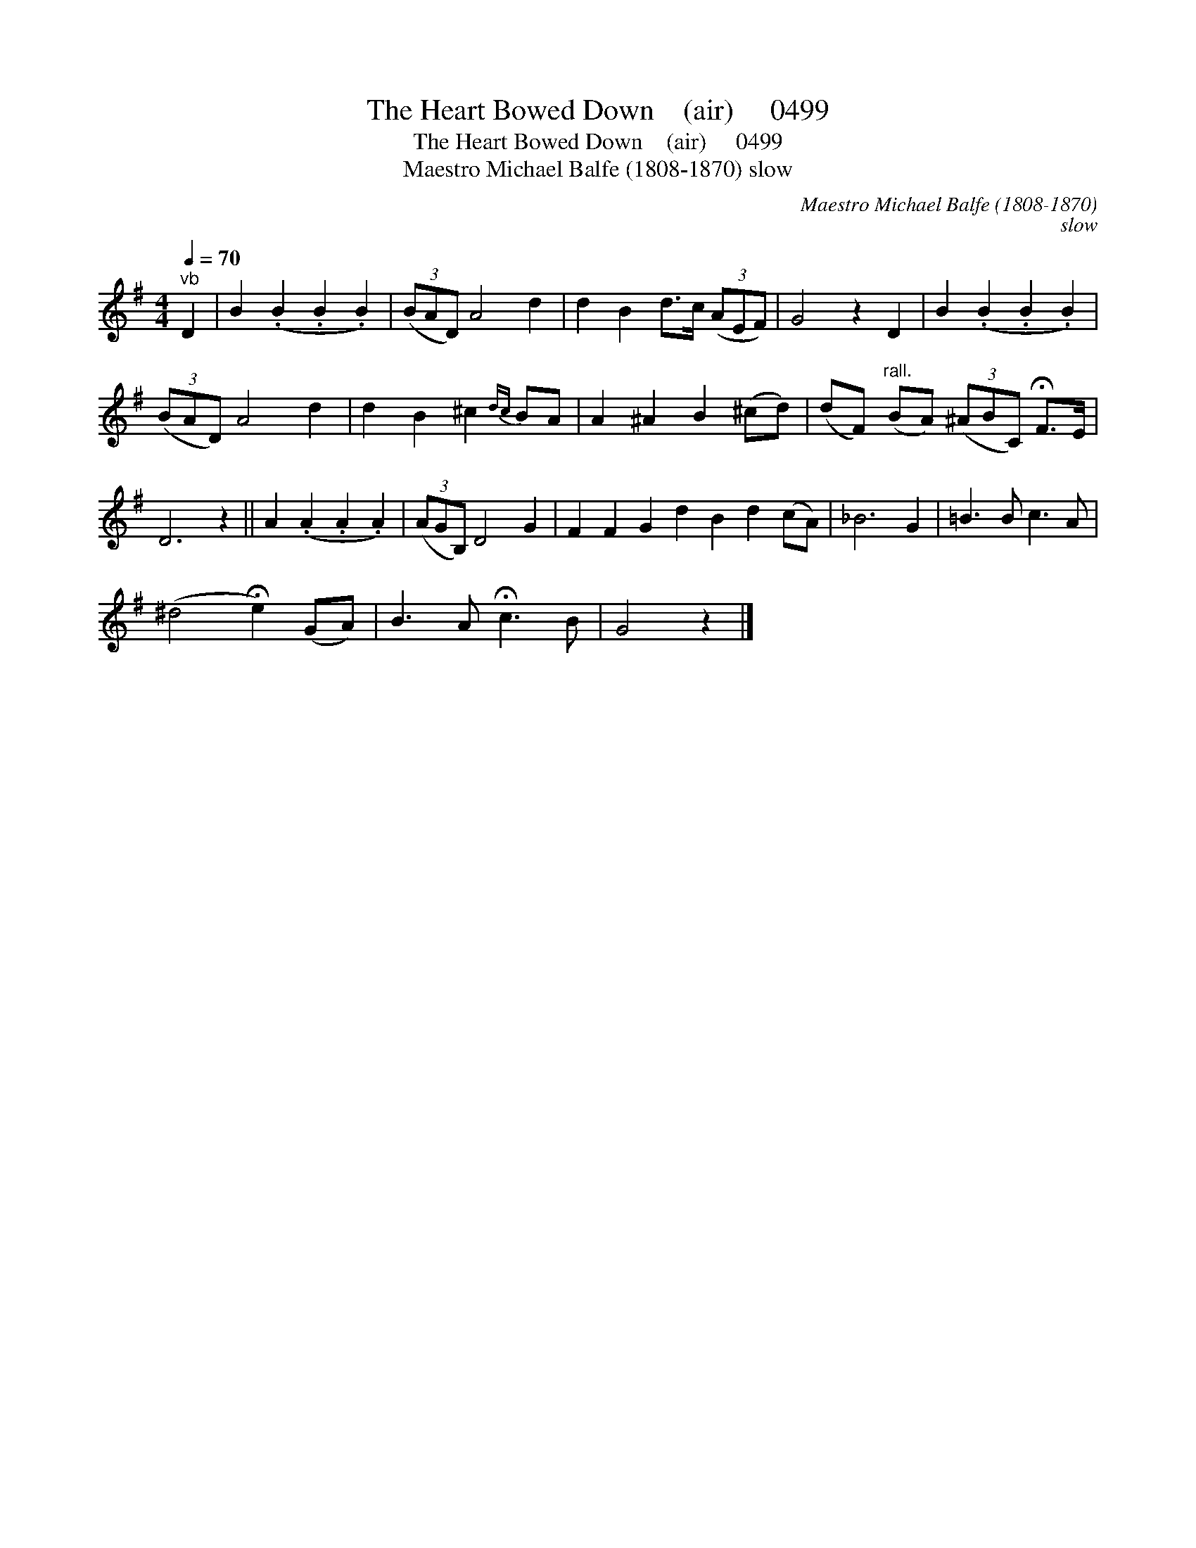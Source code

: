 X:1
T:The Heart Bowed Down    (air)     0499
T:The Heart Bowed Down    (air)     0499
T:Maestro Michael Balfe (1808-1870) slow
C:Maestro Michael Balfe (1808-1870)
C:slow
L:1/8
Q:1/4=70
M:4/4
K:G
V:1 treble 
V:1
"^vb" D2 | B2 (.B2 .B2 .B2) | (3(BAD) A4 d2 | d2 B2 d>c (3(AEF) | G4 z2 D2 | B2 (.B2 .B2 .B2) | %6
 (3(BAD) A4 d2 | d2 B2 ^c2{dc} BA | A2 ^A2 B2 (^cd) | (dF)"^rall." (BA) (3(^ABC) !fermata!F>E | %10
 D6 z2 || A2 (.A2 .A2 .A2) | (3(AGB,) D4 G2 | F2 F2 G2 d2 B2 d2 (cA) | _B6 G2 | =B3 B c3 A | %16
 (^d4 !fermata!e2) (GA) | B3 A !fermata!c3 B | G4 z2 |] %19

